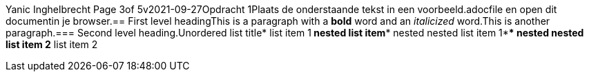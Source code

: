 Yanic Inghelbrecht  Page 3of 5v2021-09-27Opdracht 1Plaats de onderstaande tekst in een voorbeeld.adocfile en open dit documentin je browser.== First level headingThis is a paragraph with a *bold* word and an _italicized_ word.This is another paragraph.=== Second level heading.Unordered list title* list item 1** nested list item*** nested nested list item 1*** nested nested list item 2* list item 2